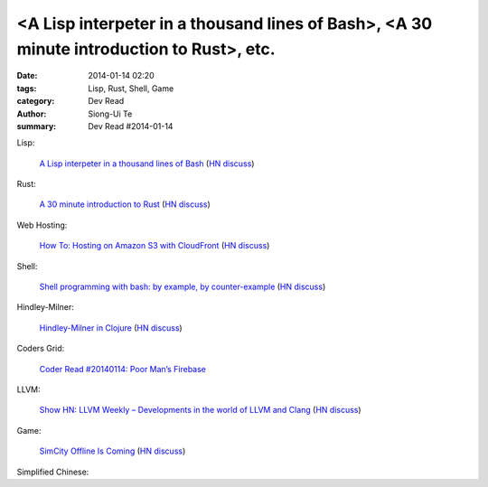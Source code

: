 <A Lisp interpeter in a thousand lines of Bash>, <A 30 minute introduction to Rust>, etc.
#########################################################################################

:date: 2014-01-14 02:20
:tags: Lisp, Rust, Shell, Game
:category: Dev Read
:author: Siong-Ui Te
:summary: Dev Read #2014-01-14


Lisp:

  `A Lisp interpeter in a thousand lines of Bash <https://github.com/alandipert/gherkin/blob/master/gherkin>`_
  (`HN discuss <https://news.ycombinator.com/item?id=7051877>`__)

Rust:

  `A 30 minute introduction to Rust <http://words.steveklabnik.com/a-30-minute-introduction-to-rust>`_
  (`HN discuss <https://news.ycombinator.com/item?id=7051835>`__)

Web Hosting:

  `How To: Hosting on Amazon S3 with CloudFront <http://paulstamatiou.com/hosting-on-amazon-s3-with-cloudfront/>`_
  (`HN discuss <https://news.ycombinator.com/item?id=7052022>`__)

Shell:

  `Shell programming with bash: by example, by counter-example <http://matt.might.net/articles/bash-by-example/>`_
  (`HN discuss <https://news.ycombinator.com/item?id=7051516>`__)

Hindley-Milner:

  `Hindley-Milner in Clojure <http://www.lispcast.com/Hindley-Milner-in-Clojure>`_
  (`HN discuss <https://news.ycombinator.com/item?id=7051611>`__)

Coders Grid:

  `Coder Read #20140114: Poor Man’s Firebase <http://www.codersgrid.com/2014/01/14/coder-read-20140114-poor-mans-firebase/>`_

LLVM:

  `Show HN: LLVM Weekly – Developments in the world of LLVM and Clang <http://llvmweekly.org/>`_
  (`HN discuss <https://news.ycombinator.com/item?id=7051572>`__)

Game:

  `SimCity Offline Is Coming <http://www.simcity.com/en_US/blog/article/simcity-offline-is-coming>`_
  (`HN discuss <https://news.ycombinator.com/item?id=7051361>`__)



Simplified Chinese:

